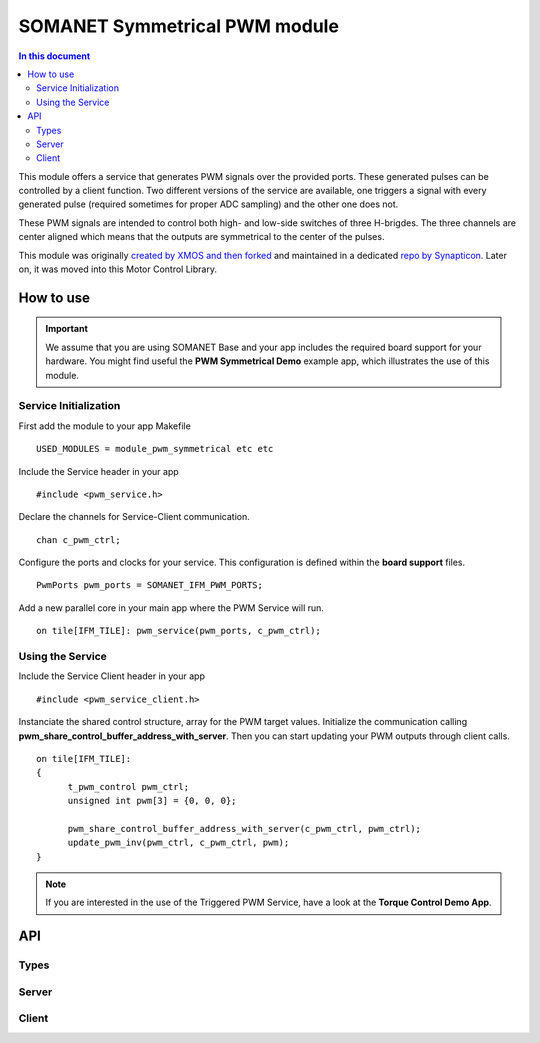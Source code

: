 ==============================
SOMANET Symmetrical PWM module
==============================

.. contents:: In this document
    :backlinks: none
    :depth: 3

This module offers a service that generates PWM signals over the provided ports. These generated pulses can be
controlled by a client function. Two different versions of the service are available, one triggers a signal with
every generated pulse (required sometimes for proper ADC sampling) and the other one does not. 

These PWM signals are intended to control both high- and low-side switches of three H-brigdes. 
The three channels are center aligned which means that the outputs are symmetrical to the center of the pulses.

This module was originally `created by XMOS and then forked`_ and maintained in a dedicated `repo by Synapticon`_.
Later on, it was moved into this Motor Control Library.

How to use
==========

.. important:: We assume that you are using SOMANET Base and your app includes the required board support for your hardware.
          You might find useful the **PWM Symmetrical Demo** example app, which illustrates the use of this module. 

Service Initialization
----------------------
First add the module to your app Makefile

::

 USED_MODULES = module_pwm_symmetrical etc etc

Include the Service header in your app

::

 #include <pwm_service.h>

Declare the channels for Service-Client communication.

::

 chan c_pwm_ctrl;

Configure the ports and clocks for your service. This configuration is defined within the **board support** files.

::

 PwmPorts pwm_ports = SOMANET_IFM_PWM_PORTS;

Add a new parallel core in your main app where the PWM Service will run.

::

 on tile[IFM_TILE]: pwm_service(pwm_ports, c_pwm_ctrl);

Using the Service
-----------------

Include the Service Client header in your app

::

 #include <pwm_service_client.h>

Instanciate the shared control structure, array for the PWM target values. 
Initialize the communication calling **pwm_share_control_buffer_address_with_server**.
Then you can start updating your PWM outputs through client calls. 

::

  on tile[IFM_TILE]: 
  {
        t_pwm_control pwm_ctrl;
        unsigned int pwm[3] = {0, 0, 0};  

        pwm_share_control_buffer_address_with_server(c_pwm_ctrl, pwm_ctrl);
        update_pwm_inv(pwm_ctrl, c_pwm_ctrl, pwm);
  }



.. note:: If you are interested in the use of the Triggered PWM Service, have a look at the **Torque Control Demo App**.

API
===

Types
-----

.. doxygenstruct:: PwmPorts

Server
-----

.. doxygenfunction:: pwm_service
.. doxygenfunction:: pwm_triggered_service


Client
------

.. doxygenfunction:: pwm_share_control_buffer_address_with_server
.. doxygenfunction:: update_pwm_inv


.. _`created by XMOS and then forked`: https://github.com/xcore/sc_pwm/tree/53f275204764669c9d8ae10378453aa279a5bc47
.. _`repo by Synapticon`: https://github.com/synapticon/sc_pwm/tree/30623702ab9b535e34113f41abb429d55edd26ec
